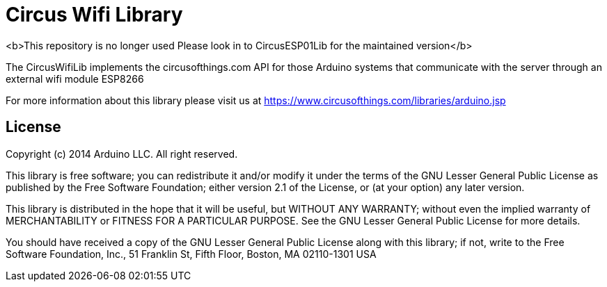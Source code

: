 = Circus Wifi Library =

**********************************
<b>This repository is no longer used
Please look in to CircusESP01Lib for the maintained version</b>
**********************************

The CircusWifiLib implements the circusofthings.com API for those Arduino systems that communicate with the server through an external wifi module ESP8266

For more information about this library please visit us at
https://www.circusofthings.com/libraries/arduino.jsp

== License ==

Copyright (c) 2014 Arduino LLC. All right reserved.

This library is free software; you can redistribute it and/or
modify it under the terms of the GNU Lesser General Public
License as published by the Free Software Foundation; either
version 2.1 of the License, or (at your option) any later version.

This library is distributed in the hope that it will be useful,
but WITHOUT ANY WARRANTY; without even the implied warranty of
MERCHANTABILITY or FITNESS FOR A PARTICULAR PURPOSE. See the GNU
Lesser General Public License for more details.

You should have received a copy of the GNU Lesser General Public
License along with this library; if not, write to the Free Software
Foundation, Inc., 51 Franklin St, Fifth Floor, Boston, MA 02110-1301 USA
